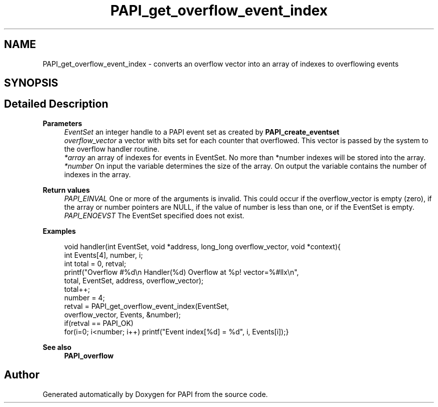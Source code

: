 .TH "PAPI_get_overflow_event_index" 3 "Wed Jun 25 2025 19:30:48" "Version 7.2.0.0" "PAPI" \" -*- nroff -*-
.ad l
.nh
.SH NAME
PAPI_get_overflow_event_index \- converts an overflow vector into an array of indexes to overflowing events  

.SH SYNOPSIS
.br
.PP
.SH "Detailed Description"
.PP 

.PP
\fBParameters\fP
.RS 4
\fIEventSet\fP an integer handle to a PAPI event set as created by \fBPAPI_create_eventset\fP 
.br
\fIoverflow_vector\fP a vector with bits set for each counter that overflowed\&. This vector is passed by the system to the overflow handler routine\&. 
.br
\fI*array\fP an array of indexes for events in EventSet\&. No more than *number indexes will be stored into the array\&. 
.br
\fI*number\fP On input the variable determines the size of the array\&. On output the variable contains the number of indexes in the array\&.
.RE
.PP
\fBReturn values\fP
.RS 4
\fIPAPI_EINVAL\fP One or more of the arguments is invalid\&. This could occur if the overflow_vector is empty (zero), if the array or number pointers are NULL, if the value of number is less than one, or if the EventSet is empty\&. 
.br
\fIPAPI_ENOEVST\fP The EventSet specified does not exist\&. 
.RE
.PP
\fBExamples\fP
.RS 4

.PP
.nf
void handler(int EventSet, void *address, long_long overflow_vector, void *context){
int Events[4], number, i;
int total = 0, retval;
printf("Overflow #%d\\n  Handler(%d) Overflow at %p! vector=%#llx\\n",
total, EventSet, address, overflow_vector);
total++;
number = 4;
retval = PAPI_get_overflow_event_index(EventSet,
overflow_vector, Events, &number);
if(retval == PAPI_OK)
for(i=0; i<number; i++) printf("Event index[%d] = %d", i, Events[i]);}

.fi
.PP
 
.RE
.PP
.PP
\fBSee also\fP
.RS 4
\fBPAPI_overflow\fP 
.RE
.PP


.SH "Author"
.PP 
Generated automatically by Doxygen for PAPI from the source code\&.
